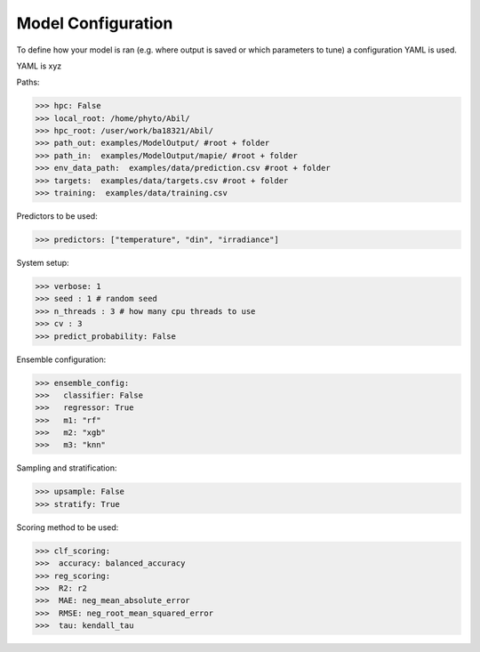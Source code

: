 Model Configuration
===================

To define how your model is ran (e.g. where output is saved or which parameters to tune) a configuration YAML is used.

YAML is xyz


Paths:

>>> hpc: False
>>> local_root: /home/phyto/Abil/
>>> hpc_root: /user/work/ba18321/Abil/
>>> path_out: examples/ModelOutput/ #root + folder
>>> path_in:  examples/ModelOutput/mapie/ #root + folder
>>> env_data_path:  examples/data/prediction.csv #root + folder
>>> targets:  examples/data/targets.csv #root + folder
>>> training:  examples/data/training.csv

Predictors to be used:

>>> predictors: ["temperature", "din", "irradiance"]
    
System setup:    

>>> verbose: 1
>>> seed : 1 # random seed
>>> n_threads : 3 # how many cpu threads to use
>>> cv : 3
>>> predict_probability: False 


Ensemble configuration:

>>> ensemble_config: 
>>>   classifier: False
>>>   regressor: True
>>>   m1: "rf"
>>>   m2: "xgb"
>>>   m3: "knn"

Sampling and stratification:

>>> upsample: False
>>> stratify: True

Scoring method to be used:

>>> clf_scoring:
>>>  accuracy: balanced_accuracy
>>> reg_scoring:
>>>  R2: r2
>>>  MAE: neg_mean_absolute_error
>>>  RMSE: neg_root_mean_squared_error
>>>  tau: kendall_tau


